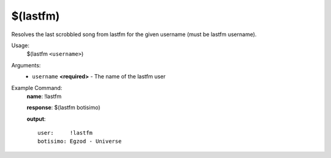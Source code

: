 $(lastfm)
=========

Resolves the last scrobbled song from lastfm for the given username (must be lastfm username).

Usage:
    $(lastfm ``<username>``)

Arguments:
    * ``username`` **<required>** - The name of the lastfm user

Example Command:
    **name**: !lastfm

    **response**: $(lastfm botisimo)

    **output**::

        user:     !lastfm
        botisimo: Egzod - Universe
